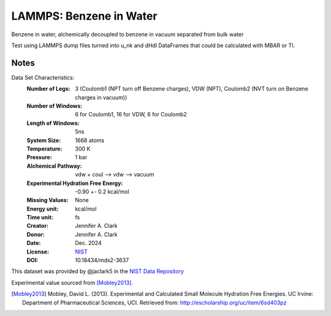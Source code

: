 LAMMPS: Benzene in Water
==============================================

Benzene in water, alchemically decoupled to benzene in vacuum separated from bulk water

Test using LAMMPS dump files turned into u_nk and dHdl DataFrames that could be calculated
with MBAR or TI.

Notes
-----
Data Set Characteristics:
    :Number of Legs: 3 (Coulomb1 (NPT turn off Benzene charges), VDW (NPT), Coulomb2 (NVT turn on Benzene charges in vacuum))
    :Number of Windows: 6 for Coulomb1, 16 for VDW, 6 for Coulomb2
    :Length of Windows: 5ns
    :System Size: 1668 atoms
    :Temperature: 300 K
    :Pressure: 1 bar
    :Alchemical Pathway: vdw + coul --> vdw --> vacuum
    :Experimental Hydration Free Energy: -0.90 +- 0.2 kcal/mol
    :Missing Values: None
    :Energy unit: kcal/mol
    :Time unit: fs
    :Creator: Jennifer A. Clark
    :Donor: Jennifer A. Clark
    :Date: Dec. 2024
    :License: `NIST <https://www.nist.gov/disclaimer>`_    
    :DOI: 10.18434/mds2-3637

This dataset was provided by @jaclark5 in the
`NIST Data Repository <https://data.nist.gov/>`_

Experimental value sourced from [Mobley2013]_.

.. [Mobley2013] Mobley, David L. (2013). Experimental and Calculated Small 
    Molecule Hydration Free Energies. UC Irvine: Department of Pharmaceutical 
    Sciences, UCI. Retrieved from: http://escholarship.org/uc/item/6sd403pz